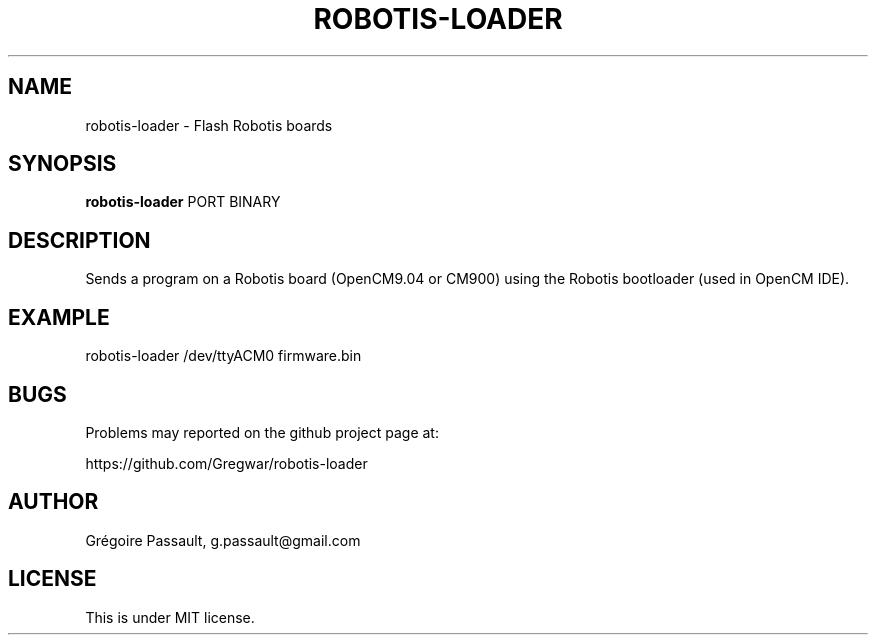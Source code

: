 .TH ROBOTIS-LOADER "1" "July 2017" "robotis-loader" "Robotis CLI Uploader"

.SH NAME
robotis-loader - Flash Robotis boards

.SH SYNOPSIS
.B robotis-loader
PORT BINARY

.SH DESCRIPTION
Sends a program on a Robotis board (OpenCM9.04 or CM900) using the
Robotis bootloader (used in OpenCM IDE).

.SH EXAMPLE
robotis-loader /dev/ttyACM0 firmware.bin

.SH BUGS
Problems may reported on the github project page at:
.PP
https://github.com/Gregwar/robotis-loader

.SH AUTHOR
Grégoire Passault, g.passault@gmail.com

.SH LICENSE
This is under MIT license.

